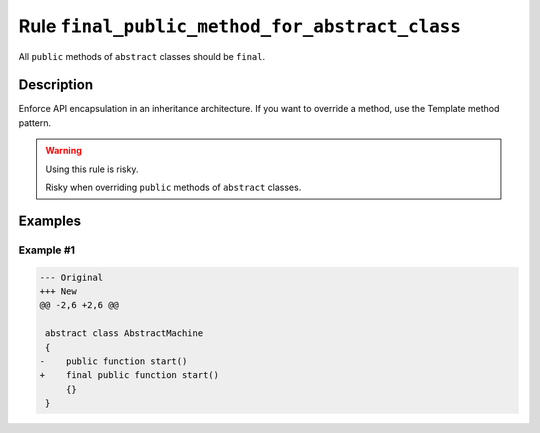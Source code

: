 ===============================================
Rule ``final_public_method_for_abstract_class``
===============================================

All ``public`` methods of ``abstract`` classes should be ``final``.

Description
-----------

Enforce API encapsulation in an inheritance architecture. If you want to
override a method, use the Template method pattern.

.. warning:: Using this rule is risky.

   Risky when overriding ``public`` methods of ``abstract`` classes.

Examples
--------

Example #1
~~~~~~~~~~

.. code-block:: diff

   --- Original
   +++ New
   @@ -2,6 +2,6 @@

    abstract class AbstractMachine
    {
   -    public function start()
   +    final public function start()
        {}
    }
